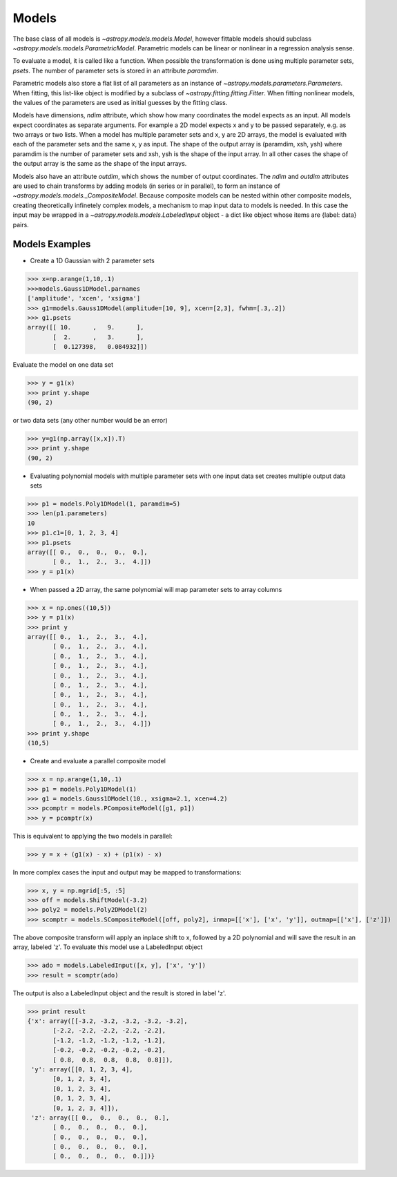 .. _models:

******
Models
******

The base class of all models is `~astropy.models.models.Model`, however fittable
models should subclass `~astropy.models.models.ParametricModel`. Parametric 
models can be linear or nonlinear in a regression analysis sense.

To evaluate a model, it is called like a function. When possible the 
transformation is done using multiple parameter sets, `psets`.
The number of parameter sets is stored in an attribute `paramdim`. 

Parametric models also store a flat list of all parameters as an instance of 
`~astropy.models.parameters.Parameters`. When fitting, this list-like object is
modified by a subclass of `~astropy.fitting.fitting.Fitter`. When fitting nonlinear models,
the values of the parameters are used as initial guesses by the fitting class.

Models have dimensions, `ndim` attribute, which show how many coordinates the 
model expects as an input. All models expect coordinates as separate arguments.
For example a 2D model expects x and y to be passed separately, 
e.g. as two arrays or two lists. When a model has multiple parameter sets and x, y are 
2D arrays, the model is evaluated with each of the parameter sets and the same x, y as 
input. The shape of the  output array is (paramdim, xsh, ysh) where paramdim is the number 
of parameter sets and xsh, ysh is the shape of the input array.
In all other cases the shape of the output array is the same as the shape of the 
input arrays. 

Models also have an attribute  `outdim`, which shows the number of output 
coordinates. The `ndim` and `outdim` attributes are used to chain transforms by
adding models (in series or in  parallel), to form an 
instance of `~astropy.models.models._CompositeModel`.  Because composite models can 
be nested within other composite models, creating 
theoretically infinetely complex models, a mechanism to map input data to models 
is needed. In this case the input may be wrapped in a
`~astropy.models.models.LabeledInput` object - a dict like object whose items are {label: data} pairs.

Models Examples
---------------

- Create a 1D Gaussian with 2 parameter sets

>>> x=np.arange(1,10,.1)
>>>models.Gauss1DModel.parnames
['amplitude', 'xcen', 'xsigma']
>>> g1=models.Gauss1DModel(amplitude=[10, 9], xcen=[2,3], fwhm=[.3,.2])
>>> g1.psets
array([[ 10.      ,   9.      ],
       [  2.      ,   3.      ],
       [  0.127398,   0.084932]])

Evaluate the model on one data set

>>> y = g1(x)
>>> print y.shape
(90, 2)

or two data sets (any other number would be an error)

>>> y=g1(np.array([x,x]).T)
>>> print y.shape
(90, 2)

.. figure:: images/gauss1D_eval_psets.png
   :scale: 25 %

- Evaluating polynomial models with multiple parameter sets with one input data set creates multiple output data sets

>>> p1 = models.Poly1DModel(1, paramdim=5)
>>> len(p1.parameters)
10
>>> p1.c1=[0, 1, 2, 3, 4]
>>> p1.psets
array([[ 0.,  0.,  0.,  0.,  0.],
       [ 0.,  1.,  2.,  3.,  4.]])
>>> y = p1(x)

.. image:: images/p1d_5psets.png
   :scale: 25 %

- When passed a 2D array, the same polynomial will map parameter sets to array columns

>>> x = np.ones((10,5))
>>> y = p1(x)
>>> print y
array([[ 0.,  1.,  2.,  3.,  4.],
       [ 0.,  1.,  2.,  3.,  4.],
       [ 0.,  1.,  2.,  3.,  4.],
       [ 0.,  1.,  2.,  3.,  4.],
       [ 0.,  1.,  2.,  3.,  4.],
       [ 0.,  1.,  2.,  3.,  4.],
       [ 0.,  1.,  2.,  3.,  4.],
       [ 0.,  1.,  2.,  3.,  4.],
       [ 0.,  1.,  2.,  3.,  4.],
       [ 0.,  1.,  2.,  3.,  4.]])
>>> print y.shape
(10,5)

- Create and evaluate a parallel composite model

>>> x = np.arange(1,10,.1)
>>> p1 = models.Poly1DModel(1)
>>> g1 = models.Gauss1DModel(10., xsigma=2.1, xcen=4.2)
>>> pcomptr = models.PCompositeModel([g1, p1])
>>> y = pcomptr(x)

This is equivalent to applying the two models in parallel:

>>> y = x + (g1(x) - x) + (p1(x) - x)

In more complex cases the input and output may be mapped to transformations:

>>> x, y = np.mgrid[:5, :5]
>>> off = models.ShiftModel(-3.2)
>>> poly2 = models.Poly2DModel(2)
>>> scomptr = models.SCompositeModel([off, poly2], inmap=[['x'], ['x', 'y']], outmap=[['x'], ['z']])

The above composite transform will apply an inplace shift to x, followed by a 2D 
polynomial and will save the result in an array, labeled 'z'.
To evaluate this model use a LabeledInput object

>>> ado = models.LabeledInput([x, y], ['x', 'y'])
>>> result = scomptr(ado)

The output is also a LabeledInput object and the result is stored in label 'z'.

>>> print result
{'x': array([[-3.2, -3.2, -3.2, -3.2, -3.2],
       [-2.2, -2.2, -2.2, -2.2, -2.2],
       [-1.2, -1.2, -1.2, -1.2, -1.2],
       [-0.2, -0.2, -0.2, -0.2, -0.2],
       [ 0.8,  0.8,  0.8,  0.8,  0.8]]),
 'y': array([[0, 1, 2, 3, 4],
       [0, 1, 2, 3, 4],
       [0, 1, 2, 3, 4],
       [0, 1, 2, 3, 4],
       [0, 1, 2, 3, 4]]),
 'z': array([[ 0.,  0.,  0.,  0.,  0.],
       [ 0.,  0.,  0.,  0.,  0.],
       [ 0.,  0.,  0.,  0.,  0.],
       [ 0.,  0.,  0.,  0.,  0.],
       [ 0.,  0.,  0.,  0.,  0.]])}


